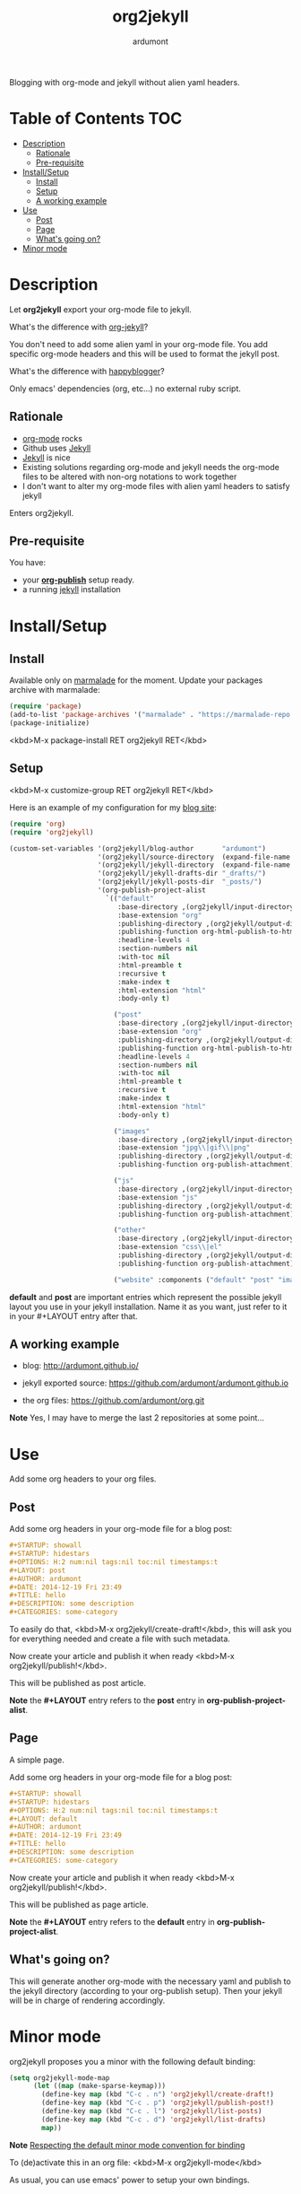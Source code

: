 #+title: org2jekyll
#+author: ardumont

[[https://travis-ci.org/ardumont/org2jekyll][https://travis-ci.org/ardumont/org2jekyll.svg]]

Blogging with org-mode and jekyll without alien yaml headers.

* Table of Contents                                                     :TOC:
 - [[#description][Description]]
     - [[#rationale][Rationale]]
     - [[#pre-requisite][Pre-requisite]]
 - [[#installsetup][Install/Setup]]
     - [[#install][Install]]
     - [[#setup][Setup]]
     - [[#a-working-example][A working example]]
 - [[#use][Use]]
     - [[#post][Post]]
     - [[#page][Page]]
     - [[#whats-going-on][What's going on?]]
 - [[#minor-mode][Minor mode]]

* Description

Let *org2jekyll* export your org-mode file to jekyll.

What's the difference with [[https://github.com/juanre/org-jekyll][org-jekyll]]?

You don't need to add some alien yaml in your org-mode file.
You add specific org-mode headers and this will be used to format the jekyll post.

What's the difference with [[https://github.com/bmaland/happyblogger][happyblogger]]?

Only emacs' dependencies (org, etc...) no external ruby script.

** Rationale

- [[http://orgmode.org/][org-mode]] rocks
- Github uses [[http://jekyllrb.com/][Jekyll]]
- [[http://jekyllrb.com/][Jekyll]] is nice
- Existing solutions regarding org-mode and jekyll needs the org-mode files to be altered with non-org notations to work together
- I don't want to alter my org-mode files with alien yaml headers to satisfy jekyll

Enters org2jekyll.

** Pre-requisite

You have:
- your [[http://orgmode.org/worg/org-tutorials/org-publish-html-tutorial.html][*org-publish*]] setup ready.
- a running [[http://github.com/mojombo/jekyll][jekyll]] installation
* Install/Setup

** Install

Available only on [[https://marmalade-repo.org/][marmalade]] for the moment.
Update your packages archive with marmalade:

#+begin_src emacs-lisp
(require 'package)
(add-to-list 'package-archives '("marmalade" . "https://marmalade-repo.org/packages") t)
(package-initialize)
#+end_src

<kbd>M-x package-install RET org2jekyll RET</kbd>

** Setup

<kbd>M-x customize-group RET org2jekyll RET</kbd>

Here is an example of my configuration for my [[http://ardumont.github.io/][blog site]]:
#+begin_src emacs-lisp
(require 'org)
(require 'org2jekyll)

(custom-set-variables '(org2jekyll/blog-author       "ardumont")
                      '(org2jekyll/source-directory  (expand-file-name "~/org/"))
                      '(org2jekyll/jekyll-directory  (expand-file-name "~/public_html/"))
                      '(org2jekyll/jekyll-drafts-dir "_drafts/")
                      '(org2jekyll/jekyll-posts-dir  "_posts/")
                      '(org-publish-project-alist
                        `(("default"
                           :base-directory ,(org2jekyll/input-directory)
                           :base-extension "org"
                           :publishing-directory ,(org2jekyll/output-directory)
                           :publishing-function org-html-publish-to-html
                           :headline-levels 4
                           :section-numbers nil
                           :with-toc nil
                           :html-preamble t
                           :recursive t
                           :make-index t
                           :html-extension "html"
                           :body-only t)

                          ("post"
                           :base-directory ,(org2jekyll/input-directory)
                           :base-extension "org"
                           :publishing-directory ,(org2jekyll/output-directory org2jekyll/jekyll-posts-dir)
                           :publishing-function org-html-publish-to-html
                           :headline-levels 4
                           :section-numbers nil
                           :with-toc nil
                           :html-preamble t
                           :recursive t
                           :make-index t
                           :html-extension "html"
                           :body-only t)

                          ("images"
                           :base-directory ,(org2jekyll/input-directory "img")
                           :base-extension "jpg\\|gif\\|png"
                           :publishing-directory ,(org2jekyll/output-directory "img")
                           :publishing-function org-publish-attachment)

                          ("js"
                           :base-directory ,(org2jekyll/input-directory "js")
                           :base-extension "js"
                           :publishing-directory ,(org2jekyll/output-directory "js")
                           :publishing-function org-publish-attachment)

                          ("other"
                           :base-directory ,(org2jekyll/input-directory "css")
                           :base-extension "css\\|el"
                           :publishing-directory ,(org2jekyll/output-directory "css")
                           :publishing-function org-publish-attachment)

                          ("website" :components ("default" "post" "images" "js" "css")))))
#+end_src

*default* and *post* are important entries which represent the possible jekyll layout you use in your jekyll installation.
Name it as you want, just refer to it in your #+LAYOUT entry after that.

** A working example

- blog: [[http://ardumont.github.io/]]

- jekyll exported source: https://github.com/ardumont/ardumont.github.io

- the org files: https://github.com/ardumont/org.git

*Note* Yes, I may have to merge the last 2 repositories at some point...

* Use

Add some org headers to your org files.

** Post

Add some org headers in your org-mode file for a blog post:

#+begin_src org
#+STARTUP: showall
#+STARTUP: hidestars
#+OPTIONS: H:2 num:nil tags:nil toc:nil timestamps:t
#+LAYOUT: post
#+AUTHOR: ardumont
#+DATE: 2014-12-19 Fri 23:49
#+TITLE: hello
#+DESCRIPTION: some description
#+CATEGORIES: some-category
#+end_src

To easily do that, <kbd>M-x org2jekyll/create-draft!</kbd>, this will ask you for everything needed and create a file with such metadata.

Now create your article and publish it when ready <kbd>M-x org2jekyll/publish!</kbd>.

This will be published as post article.

*Note* the *#+LAYOUT* entry refers to the *post* entry in *org-publish-project-alist*.

** Page

A simple page.

Add some org headers in your org-mode file for a blog post:

#+begin_src org
#+STARTUP: showall
#+STARTUP: hidestars
#+OPTIONS: H:2 num:nil tags:nil toc:nil timestamps:t
#+LAYOUT: default
#+AUTHOR: ardumont
#+DATE: 2014-12-19 Fri 23:49
#+TITLE: hello
#+DESCRIPTION: some description
#+CATEGORIES: some-category
#+end_src

Now create your article and publish it when ready <kbd>M-x org2jekyll/publish!</kbd>.

This will be published as page article.

*Note* the *#+LAYOUT* entry refers to the *default* entry in *org-publish-project-alist*.

** What's going on?

This will generate another org-mode with the necessary yaml and publish to the jekyll directory (according to your org-publish setup).
Then your jekyll will be in charge of rendering accordingly.

* Minor mode

org2jekyll proposes you a minor with the following default binding:
#+begin_src emacs-lisp
(setq org2jekyll-mode-map
      (let ((map (make-sparse-keymap)))
        (define-key map (kbd "C-c . n") 'org2jekyll/create-draft!)
        (define-key map (kbd "C-c . p") 'org2jekyll/publish-post!)
        (define-key map (kbd "C-c . l") 'org2jekyll/list-posts)
        (define-key map (kbd "C-c . d") 'org2jekyll/list-drafts)
        map))
#+end_src

*Note* [[https://www.gnu.org/software/emacs/manual/html_node/elisp/Key-Binding-Conventions.html#Key-Binding-Conventions][Respecting the default minor mode convention for binding]]

To (de)activate this in an org file: <kbd>M-x org2jekyll-mode</kbd>

As usual, you can use emacs' power to setup your own bindings.
